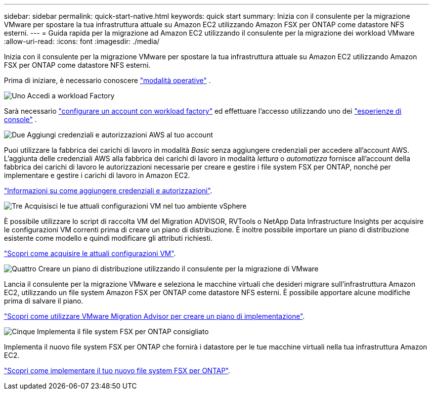---
sidebar: sidebar 
permalink: quick-start-native.html 
keywords: quick start 
summary: Inizia con il consulente per la migrazione VMware per spostare la tua infrastruttura attuale su Amazon EC2 utilizzando Amazon FSX per ONTAP come datastore NFS esterni. 
---
= Guida rapida per la migrazione ad Amazon EC2 utilizzando il consulente per la migrazione dei workload VMware
:allow-uri-read: 
:icons: font
:imagesdir: ./media/


[role="lead"]
Inizia con il consulente per la migrazione VMware per spostare la tua infrastruttura attuale su Amazon EC2 utilizzando Amazon FSX per ONTAP come datastore NFS esterni.

Prima di iniziare, è necessario conoscere https://docs.netapp.com/us-en/workload-setup-admin/operational-modes.html["modalità operative"^] .

.image:https://raw.githubusercontent.com/NetAppDocs/common/main/media/number-1.png["Uno"] Accedi a workload Factory
[role="quick-margin-para"]
Sarà necessario https://docs.netapp.com/us-en/workload-setup-admin/sign-up-saas.html["configurare un account con workload factory"^] ed effettuare l'accesso utilizzando uno dei https://docs.netapp.com/us-en/workload-setup-admin/console-experiences.html["esperienze di console"^] .

.image:https://raw.githubusercontent.com/NetAppDocs/common/main/media/number-2.png["Due"] Aggiungi credenziali e autorizzazioni AWS al tuo account
[role="quick-margin-para"]
Puoi utilizzare la fabbrica dei carichi di lavoro in modalità _Basic_ senza aggiungere credenziali per accedere all'account AWS. L'aggiunta delle credenziali AWS alla fabbrica dei carichi di lavoro in modalità _lettura_ o _automatizza_ fornisce all'account della fabbrica dei carichi di lavoro le autorizzazioni necessarie per creare e gestire i file system FSX per ONTAP, nonché per implementare e gestire i carichi di lavoro in Amazon EC2.

[role="quick-margin-para"]
https://docs.netapp.com/us-en/workload-setup-admin/add-credentials.html["Informazioni su come aggiungere credenziali e autorizzazioni"^].

.image:https://raw.githubusercontent.com/NetAppDocs/common/main/media/number-3.png["Tre"] Acquisisci le tue attuali configurazioni VM nel tuo ambiente vSphere
[role="quick-margin-para"]
È possibile utilizzare lo script di raccolta VM del Migration ADVISOR, RVTools o NetApp Data Infrastructure Insights per acquisire le configurazioni VM correnti prima di creare un piano di distribuzione. È inoltre possibile importare un piano di distribuzione esistente come modello e quindi modificare gli attributi richiesti.

[role="quick-margin-para"]
link:capture-vm-configurations-native.html["Scopri come acquisire le attuali configurazioni VM"].

.image:https://raw.githubusercontent.com/NetAppDocs/common/main/media/number-4.png["Quattro"] Creare un piano di distribuzione utilizzando il consulente per la migrazione di VMware
[role="quick-margin-para"]
Lancia il consulente per la migrazione VMware e seleziona le macchine virtuali che desideri migrare sull'infrastruttura Amazon EC2, utilizzando un file system Amazon FSX per ONTAP come datastore NFS esterni. È possibile apportare alcune modifiche prima di salvare il piano.

[role="quick-margin-para"]
link:launch-onboarding-advisor-native.html["Scopri come utilizzare VMware Migration Advisor per creare un piano di implementazione"].

.image:https://raw.githubusercontent.com/NetAppDocs/common/main/media/number-5.png["Cinque"] Implementa il file system FSX per ONTAP consigliato
[role="quick-margin-para"]
Implementa il nuovo file system FSX per ONTAP che fornirà i datastore per le tue macchine virtuali nella tua infrastruttura Amazon EC2.

[role="quick-margin-para"]
link:deploy-fsx-file-system-native.html["Scopri come implementare il tuo nuovo file system FSX per ONTAP"].
